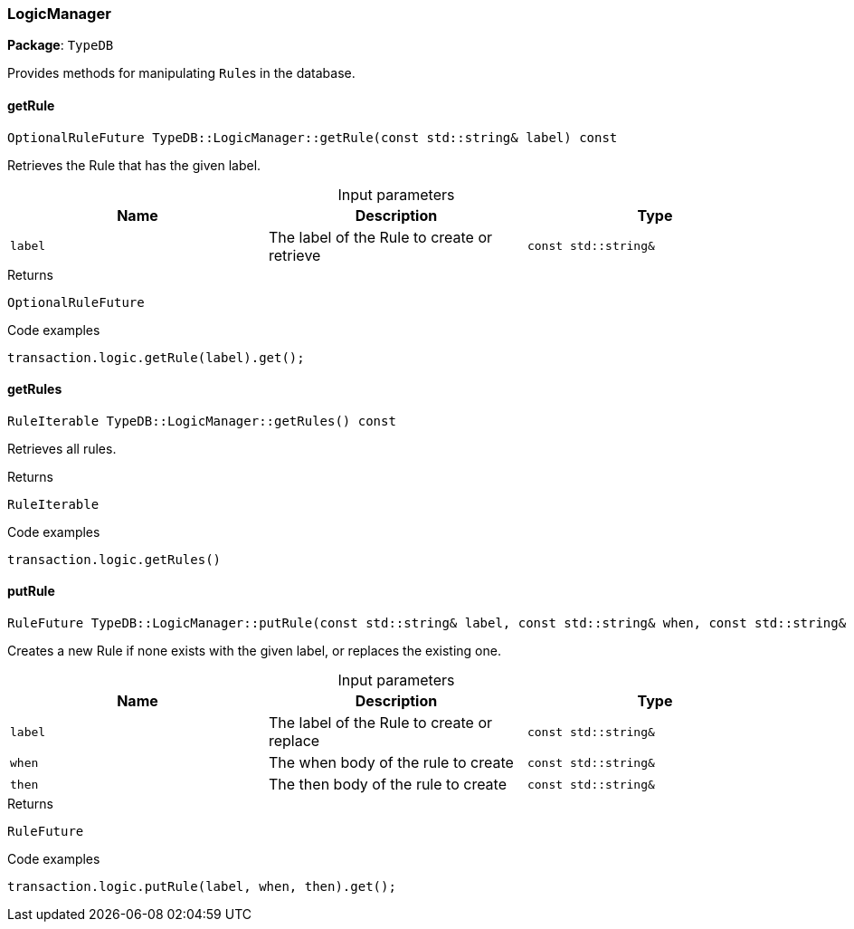[#_LogicManager]
=== LogicManager

*Package*: `TypeDB`



Provides methods for manipulating ``Rule``s in the database.

// tag::methods[]
[#_OptionalRuleFuture_TypeDBLogicManagergetRule_const_stdstring_label_const]
==== getRule

[source,cpp]
----
OptionalRuleFuture TypeDB::LogicManager::getRule(const std::string& label) const
----



Retrieves the Rule that has the given label.


[caption=""]
.Input parameters
[cols=",,"]
[options="header"]
|===
|Name |Description |Type
a| `label` a| The label of the Rule to create or retrieve a| `const std::string&`
|===

[caption=""]
.Returns
`OptionalRuleFuture`

[caption=""]
.Code examples
[source,cpp]
----
transaction.logic.getRule(label).get();
----

[#_RuleIterable_TypeDBLogicManagergetRules_const]
==== getRules

[source,cpp]
----
RuleIterable TypeDB::LogicManager::getRules() const
----



Retrieves all rules.


[caption=""]
.Returns
`RuleIterable`

[caption=""]
.Code examples
[source,cpp]
----
transaction.logic.getRules()
----

[#_RuleFuture_TypeDBLogicManagerputRule_const_stdstring_label_const_stdstring_when_const_stdstring_then_const]
==== putRule

[source,cpp]
----
RuleFuture TypeDB::LogicManager::putRule(const std::string& label, const std::string& when, const std::string& then) const
----



Creates a new Rule if none exists with the given label, or replaces the existing one.


[caption=""]
.Input parameters
[cols=",,"]
[options="header"]
|===
|Name |Description |Type
a| `label` a| The label of the Rule to create or replace a| `const std::string&`
a| `when` a| The when body of the rule to create a| `const std::string&`
a| `then` a| The then body of the rule to create a| `const std::string&`
|===

[caption=""]
.Returns
`RuleFuture`

[caption=""]
.Code examples
[source,cpp]
----
transaction.logic.putRule(label, when, then).get();
----

// end::methods[]

